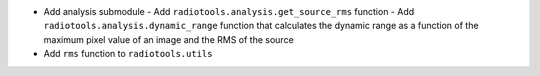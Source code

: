 - Add analysis submodule
  - Add ``radiotools.analysis.get_source_rms`` function
  - Add ``radiotools.analysis.dynamic_range`` function that calculates the dynamic range as a function of the maximum pixel value of an image and the RMS of the source

- Add ``rms`` function to ``radiotools.utils``
